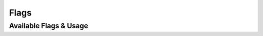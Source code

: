.. _flag-label:

Flags
=================

Available Flags & Usage
-----------------------

.. argparse::
  :ref: zelos.config_gen.generate_parser
  :prog: zelos

